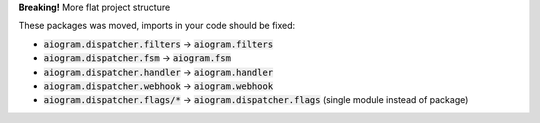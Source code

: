**Breaking!** More flat project structure

These packages was moved, imports in your code should be fixed:

- :code:`aiogram.dispatcher.filters` -> :code:`aiogram.filters`
- :code:`aiogram.dispatcher.fsm` -> :code:`aiogram.fsm`
- :code:`aiogram.dispatcher.handler` -> :code:`aiogram.handler`
- :code:`aiogram.dispatcher.webhook` -> :code:`aiogram.webhook`
- :code:`aiogram.dispatcher.flags/*` -> :code:`aiogram.dispatcher.flags` (single module instead of package)
